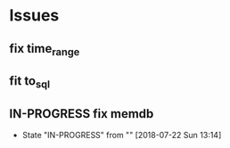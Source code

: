 * Issues
** fix time_range
** fit to_sql
** IN-PROGRESS fix memdb
   - State "IN-PROGRESS" from ""           [2018-07-22 Sun 13:14]
